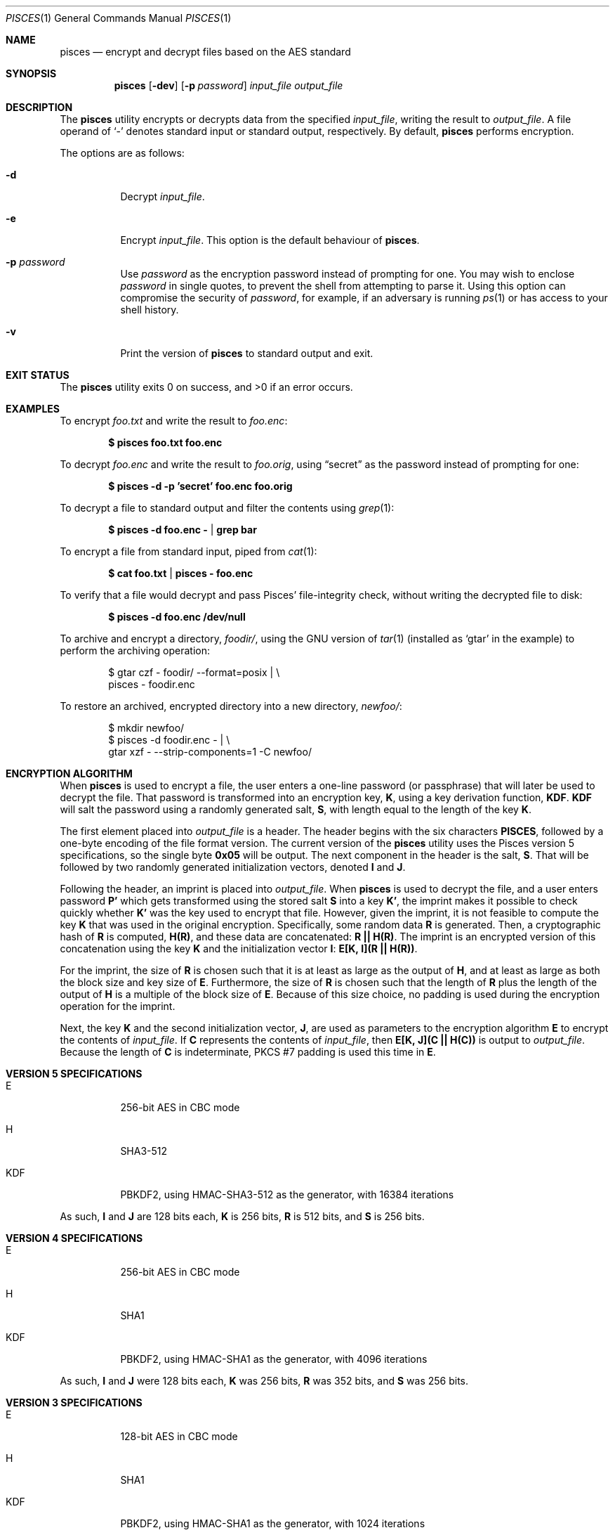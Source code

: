 .\" Copyright (c) 2008-2025 Ryan Vogt <rvogt.ca@gmail.com>
.\"
.\" Permission to use, copy, modify, and/or distribute this software for any
.\" purpose with or without fee is hereby granted, provided that the above
.\" copyright notice and this permission notice appear in all copies.
.\"
.\" THE SOFTWARE IS PROVIDED "AS IS" AND THE AUTHOR DISCLAIMS ALL WARRANTIES
.\" WITH REGARD TO THIS SOFTWARE INCLUDING ALL IMPLIED WARRANTIES OF
.\" MERCHANTABILITY AND FITNESS. IN NO EVENT SHALL THE AUTHOR BE LIABLE FOR
.\" ANY SPECIAL, DIRECT, INDIRECT, OR CONSEQUENTIAL DAMAGES OR ANY DAMAGES
.\" WHATSOEVER RESULTING FROM LOSS OF USE, DATA OR PROFITS, WHETHER IN AN
.\" ACTION OF CONTRACT, NEGLIGENCE OR OTHER TORTIOUS ACTION, ARISING OUT OF
.\" OR IN CONNECTION WITH THE USE OR PERFORMANCE OF THIS SOFTWARE.
.\"
.Dd June 11, 2025
.Dt PISCES 1
.Os
.Sh NAME
.Nm pisces
.Nd encrypt and decrypt files based on the AES standard
.Sh SYNOPSIS
.Nm pisces
.Op Fl dev
.Op Fl p Ar password
.Ar input_file
.Ar output_file
.Sh DESCRIPTION
The
.Nm
utility encrypts or decrypts data from the specified
.Ar input_file ,
writing the result to
.Ar output_file .
A file operand of
.Sq -
denotes standard input or standard output, respectively. By default,
.Nm
performs encryption.
.Pp
The options are as follows:
.Bl -tag -width Ds
.It Fl d
Decrypt
.Ar input_file .
.It Fl e
Encrypt
.Ar input_file .
This option is the default behaviour of
.Nm .
.It Fl p Ar password
Use
.Ar password
as the encryption password instead of prompting for one. You may wish to
enclose
.Ar password
in single quotes, to prevent the shell from attempting to parse it. Using this
option can compromise the security of
.Ar password ,
for example, if an adversary is running
.Xr ps 1
or has access to your shell history.
.It Fl v
Print the version of
.Nm
to standard output and exit.
.Sh EXIT STATUS
.Ex -std
.Sh EXAMPLES
To encrypt
.Ar foo.txt
and write the result to
.Ar foo.enc :
.Pp
.Dl $ pisces foo.txt foo.enc
.Pp
To decrypt
.Ar foo.enc
and write the result to
.Ar foo.orig ,
using
.Dq secret
as the password instead of prompting for one:
.Pp
.Dl $ pisces -d -p 'secret' foo.enc foo.orig
.Pp
To decrypt a file to standard output and filter the contents using
.Xr grep 1 :
.Pp
.Dl $ pisces -d foo.enc - | grep bar
.Pp
To encrypt a file from standard input, piped from
.Xr cat 1 :
.Pp
.Dl $ cat foo.txt | pisces - foo.enc
.Pp
To verify that a file would decrypt and pass Pisces' file-integrity check,
without writing the decrypted file to disk:
.Pp
.Dl $ pisces -d foo.enc /dev/null
.Pp
To archive and encrypt a directory,
.Ar foodir/ ,
using the GNU version of
.Xr tar 1
(installed as
.Ql gtar
in the example) to perform the archiving operation:
.Pp
.Bd -literal -offset indent 
$ gtar czf - foodir/ --format=posix | \\
    pisces - foodir.enc
.Ed
.Pp
To restore an archived, encrypted directory into a new directory,
.Ar newfoo/ :
.Pp
.Bd -literal -offset indent 
$ mkdir newfoo/
$ pisces -d foodir.enc - | \\
    gtar xzf - --strip-components=1 -C newfoo/ 
.Ed
.Sh ENCRYPTION ALGORITHM
When
.Nm
is used to encrypt a file, the user enters a one-line password (or passphrase)
that will later be used to decrypt the file. That password is transformed into
an encryption key,
.Ms K ,
using a key derivation function,
.Ms KDF .
.Ms KDF
will salt the password using a randomly generated salt,
.Ms S ,
with length equal to the length of the key
.Ms K .
.Pp
The first element placed into
.Ar output_file
is a header. The header begins with the six characters
.Li PISCES ,
followed by a one-byte encoding of the file format version. The current
version of the
.Nm
utility uses the Pisces version 5 specifications, so the single byte
.Li 0x05
will be output. The next component in the header is the salt,
.Ms S .
That will be followed by two randomly generated initialization vectors, denoted
.Ms I
and
.Ms J .
.Pp
Following the header, an imprint is placed into
.Ar output_file .
When
.Nm
is used to decrypt the file, and a user enters password
.Ms P'
which gets transformed using the stored salt
.Ms S
into a key
.Ms K' ,
the imprint makes it possible to check quickly whether
.Ms K'
was the key used to encrypt that file. However, given the imprint, it is not
feasible to compute the key
.Ms K
that was used in the original encryption. Specifically, some random data
.Ms R
is generated. Then, a cryptographic hash of
.Ms R
is computed,
.Ms H(R) ,
and these data are concatenated:
.Ms R\ ||\ H(R) .
The imprint is an encrypted version of this concatenation using the key
.Ms K
and the initialization vector
.Ms I :
.Ms E[K,\ I](R\ ||\ H(R)) .
.Pp
For the imprint, the size of
.Ms R
is chosen such that it is at least as large as the output of
.Ms H ,
and at least as large as both the block size and key size of
.Ms E .
Furthermore, the size of
.Ms R
is chosen such that the length of
.Ms R
plus the length of the output of
.Ms H
is a multiple of the block size of
.Ms E .
Because of this size choice, no padding is used during the encryption
operation for the imprint.
.Pp
Next, the key
.Ms K
and the second initialization vector,
.Ms J ,
are used as parameters to the encryption algorithm
.Ms E
to encrypt the contents of
.Ar input_file .
If
.Ms C
represents the contents of
.Ar input_file ,
then
.Ms E[K,\ J](C\ ||\ H(C))
is output to
.Ar output_file .
Because the length of
.Ms C
is indeterminate, PKCS #7 padding is used this time in
.Ms E .
.Sh VERSION 5 SPECIFICATIONS
.Bl -tag -width Ds
.It E
256-bit AES in CBC mode
.Tp
.It H
SHA3-512
.It KDF
PBKDF2, using HMAC-SHA3-512 as the generator, with 16384 iterations
.El
.Pp
As such,
.Ms I
and
.Ms J
are 128 bits each,
.Ms K
is 256 bits,
.Ms R
is 512 bits, and
.Ms S
is 256 bits.
.Sh VERSION 4 SPECIFICATIONS
.Bl -tag -width Ds
.It E
256-bit AES in CBC mode
.It H
SHA1
.It KDF
PBKDF2, using HMAC-SHA1 as the generator, with 4096 iterations
.El
.Pp
As such,
.Ms I
and
.Ms J
were 128 bits each,
.Ms K
was 256 bits,
.Ms R
was 352 bits, and
.Ms S
was 256 bits.
.Sh VERSION 3 SPECIFICATIONS
.Bl -tag -width Ds
.It E
128-bit AES in CBC mode
.It H
SHA1
.It KDF
PBKDF2, using HMAC-SHA1 as the generator, with 1024 iterations
.El
.Pp
As such,
.Ms I
and
.Ms J
were 128 bits each,
.Ms K
was 128 bits,
.Ms R
was 224 bits, and
.Ms S
was 128 bits.
.Sh HISTORY
Versions 1 and 2 of
.Nm
were internal development versions, and files encrypted in either of those
formats simply do not exist anymore. Version 1 used the Twofish block cipher,
giving the
.Nm
project its name. The name stuck, even though the underlying block cipher
changed.
.Pp
While the current
.Nm
utility will only produce version 5 encrypted files, it is still able to
decrypt files produced by every version of
.Nm
that has been publicly released, specifically versions 3, 4, and 5.
.Sh AUTHOR
.An Ryan Vogt Aq Mt rvogt.ca@gmail.com
